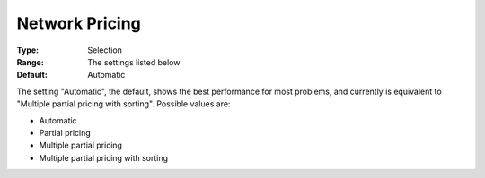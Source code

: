 .. _CPLEX_-_Network_Pricing:


Network Pricing
===============



:Type:	Selection	
:Range:	The settings listed below	
:Default:	Automatic	



The setting "Automatic", the default, shows the best performance for most problems, and currently is equivalent to "Multiple partial pricing with sorting". Possible values are:



*	Automatic
*	Partial pricing
*	Multiple partial pricing
*	Multiple partial pricing with sorting



